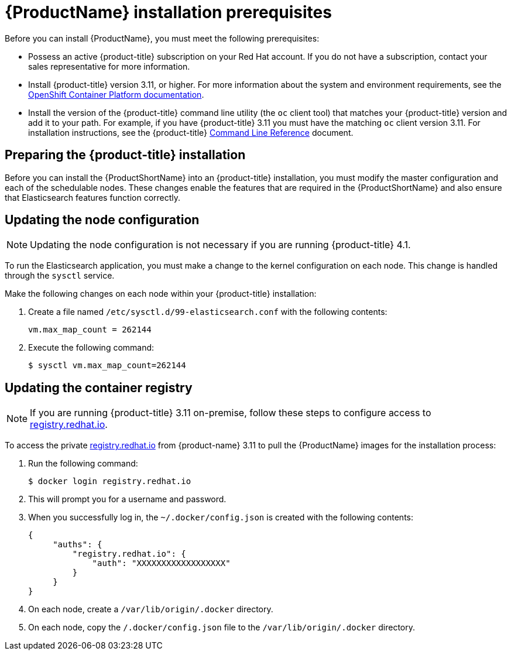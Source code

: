 [[service-mesh-install_prerequisites]]
= {ProductName} installation prerequisites

Before you can install {ProductName}, you must meet the following prerequisites:

* Possess an active {product-title} subscription on your Red Hat account. If you do not have a subscription, contact your sales representative for more information.
* Install {product-title} version 3.11, or higher. For more information about the system and environment requirements, see the https://access.redhat.com/documentation/en-us/openshift_container_platform/3.11/html/installing_clusters/install-config-install-prerequisites#system-requirements[OpenShift Container Platform documentation].
* Install the version of the {product-title} command line utility (the `oc` client tool) that matches your {product-title} version and add it to your path. For example, if you have {product-title} 3.11 you must have the matching `oc` client version 3.11. For installation instructions, see the {product-title} https://access.redhat.com/documentation/en-us/openshift_container_platform/3.11/html-single/cli_reference/#installing-the-cli[Command Line Reference] document.


[[preparing-openshift-installation]]
== Preparing the {product-title} installation

Before you can install the {ProductShortName} into an {product-title} installation, you must modify the master configuration and each of the schedulable nodes. These changes enable the features that are required in the {ProductShortName} and also ensure that Elasticsearch features function correctly.


[[updating-node-configuration]]
== Updating the node configuration

[NOTE]
====
Updating the node configuration is not necessary if you are running {product-title} 4.1.
====

To run the Elasticsearch application, you must make a change to the kernel configuration on each node. This change is handled through the `sysctl` service.

Make the following changes on each node within your {product-title} installation:

. Create a file named `/etc/sysctl.d/99-elasticsearch.conf` with the following contents:
+
----
vm.max_map_count = 262144
----

+
. Execute the following command:
+

----
$ sysctl vm.max_map_count=262144
----


[[updating-container-registry]]
== Updating the container registry

[NOTE]
====
If you are running {product-title} 3.11 on-premise, follow these steps to configure access to https://registry.redhat.io[registry.redhat.io].
====

To access the private https://registry.redhat.io[registry.redhat.io] from {product-name} 3.11 to pull the {ProductName} images for the installation process:

. Run the following command:
+
----
$ docker login registry.redhat.io
----

. This will prompt you for a username and password.

. When you successfully log in, the `~/.docker/config.json` is created with the following contents:
+
----
{
     "auths": {
         "registry.redhat.io": {
             "auth": "XXXXXXXXXXXXXXXXXX"
         }
     }
}
----

. On each node, create a `/var/lib/origin/.docker` directory.
. On each node, copy the `/.docker/config.json` file to the `/var/lib/origin/.docker` directory.
